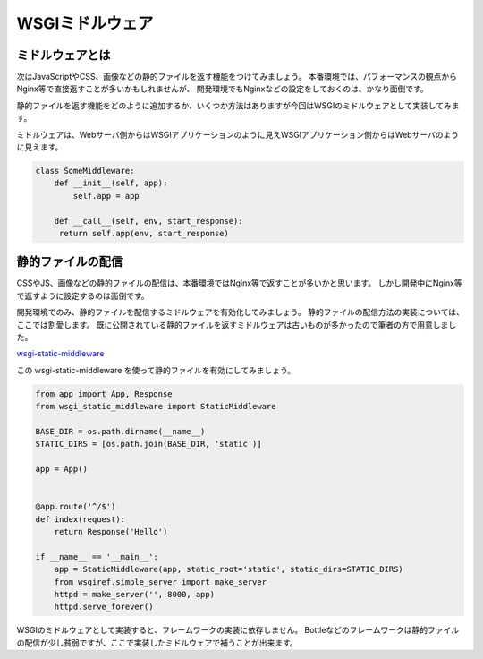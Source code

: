 WSGIミドルウェア
==========

ミドルウェアとは
--------

次はJavaScriptやCSS、画像などの静的ファイルを返す機能をつけてみましょう。
本番環境では、パフォーマンスの観点からNginx等で直接返すことが多いかもしれませんが、
開発環境でもNginxなどの設定をしておくのは、かなり面倒です。

静的ファイルを返す機能をどのように追加するか、いくつか方法はありますが今回はWSGIのミドルウェアとして実装してみます。

ミドルウェアは、Webサーバ側からはWSGIアプリケーションのように見えWSGIアプリケーション側からはWebサーバのように見えます。

.. code-block:: python

   class SomeMiddleware:
       def __init__(self, app):
           self.app = app

       def __call__(self, env, start_response):
        return self.app(env, start_response)


静的ファイルの配信
---------

CSSやJS、画像などの静的ファイルの配信は、本番環境ではNginx等で返すことが多いかと思います。
しかし開発中にNginx等で返すように設定するのは面倒です。

開発環境でのみ、静的ファイルを配信するミドルウェアを有効化してみましょう。
静的ファイルの配信方法の実装については、ここでは割愛します。
既に公開されている静的ファイルを返すミドルウェアは古いものが多かったので筆者の方で用意しました。

`wsgi-static-middleware <https://pypi.python.org/pypi/wsgi-static-middleware>`_

この wsgi-static-middleware を使って静的ファイルを有効にしてみましょう。

.. code-block:: python

   from app import App, Response
   from wsgi_static_middleware import StaticMiddleware

   BASE_DIR = os.path.dirname(__name__)
   STATIC_DIRS = [os.path.join(BASE_DIR, 'static')]

   app = App()


   @app.route('^/$')
   def index(request):
       return Response('Hello')

   if __name__ == '__main__':
       app = StaticMiddleware(app, static_root='static', static_dirs=STATIC_DIRS)
       from wsgiref.simple_server import make_server
       httpd = make_server('', 8000, app)
       httpd.serve_forever()


WSGIのミドルウェアとして実装すると、フレームワークの実装に依存しません。
Bottleなどのフレームワークは静的ファイルの配信が少し貧弱ですが、ここで実装したミドルウェアで補うことが出来ます。
